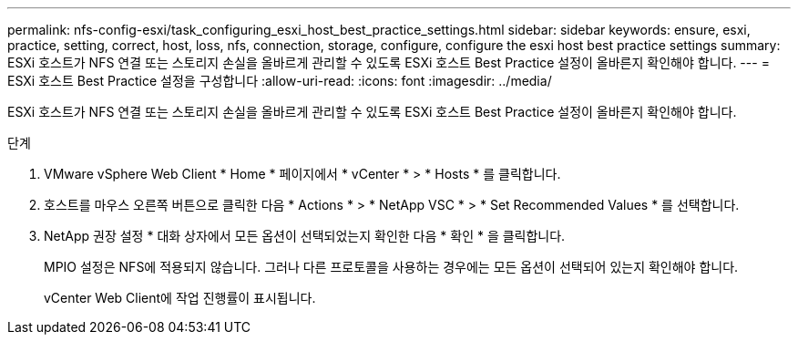 ---
permalink: nfs-config-esxi/task_configuring_esxi_host_best_practice_settings.html 
sidebar: sidebar 
keywords: ensure, esxi, practice, setting, correct, host, loss, nfs, connection, storage, configure, configure the esxi host best practice settings 
summary: ESXi 호스트가 NFS 연결 또는 스토리지 손실을 올바르게 관리할 수 있도록 ESXi 호스트 Best Practice 설정이 올바른지 확인해야 합니다. 
---
= ESXi 호스트 Best Practice 설정을 구성합니다
:allow-uri-read: 
:icons: font
:imagesdir: ../media/


[role="lead"]
ESXi 호스트가 NFS 연결 또는 스토리지 손실을 올바르게 관리할 수 있도록 ESXi 호스트 Best Practice 설정이 올바른지 확인해야 합니다.

.단계
. VMware vSphere Web Client * Home * 페이지에서 * vCenter * > * Hosts * 를 클릭합니다.
. 호스트를 마우스 오른쪽 버튼으로 클릭한 다음 * Actions * > * NetApp VSC * > * Set Recommended Values * 를 선택합니다.
. NetApp 권장 설정 * 대화 상자에서 모든 옵션이 선택되었는지 확인한 다음 * 확인 * 을 클릭합니다.
+
MPIO 설정은 NFS에 적용되지 않습니다. 그러나 다른 프로토콜을 사용하는 경우에는 모든 옵션이 선택되어 있는지 확인해야 합니다.

+
vCenter Web Client에 작업 진행률이 표시됩니다.


